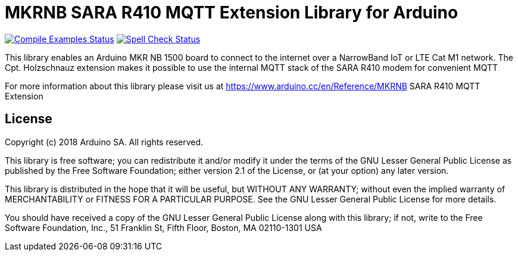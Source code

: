 // Define the repository information in these attributes
:repository-owner: arduino-libraries
:repository-name: MKRNB SARA R410 MQTT Extension

= {repository-name} Library for Arduino =

image:https://github.com/{repository-owner}/{repository-name}/workflows/Compile%20Examples/badge.svg["Compile Examples Status", link="https://github.com/{repository-owner}/{repository-name}/actions?workflow=Compile+Examples"]
image:https://github.com/{repository-owner}/{repository-name}/workflows/Spell%20Check/badge.svg["Spell Check Status", link="https://github.com/{repository-owner}/{repository-name}/actions?workflow=Spell+Check"]

This library enables an Arduino MKR NB 1500 board to connect to the internet over a NarrowBand IoT or LTE Cat M1 network.
The Cpt. Holzschnauz extension makes it possible to use the internal MQTT stack of the SARA R410 modem for convenient MQTT

For more information about this library please visit us at
https://www.arduino.cc/en/Reference/{repository-name}

== License ==

Copyright (c) 2018 Arduino SA. All rights reserved.

This library is free software; you can redistribute it and/or
modify it under the terms of the GNU Lesser General Public
License as published by the Free Software Foundation; either
version 2.1 of the License, or (at your option) any later version.

This library is distributed in the hope that it will be useful,
but WITHOUT ANY WARRANTY; without even the implied warranty of
MERCHANTABILITY or FITNESS FOR A PARTICULAR PURPOSE. See the GNU
Lesser General Public License for more details.

You should have received a copy of the GNU Lesser General Public
License along with this library; if not, write to the Free Software
Foundation, Inc., 51 Franklin St, Fifth Floor, Boston, MA 02110-1301 USA
